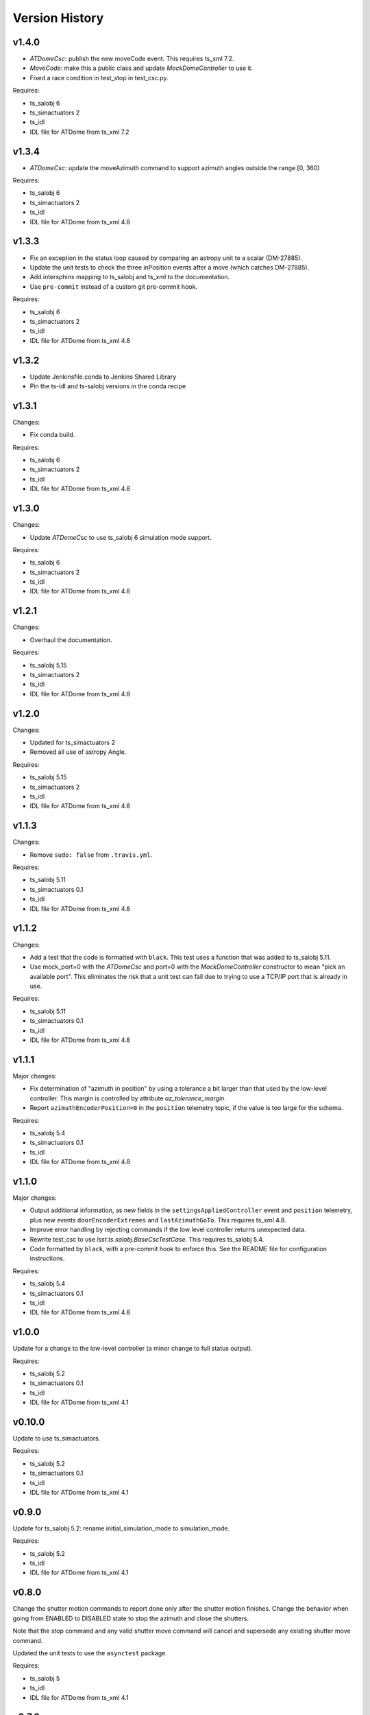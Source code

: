 .. py:currentmodule:: lsst.ts.ATDome

.. _lsst.ts.ATDome.version_history:

###############
Version History
###############

v1.4.0
======

* `ATDomeCsc`: publish the new moveCode event. This requires ts_xml 7.2.
* `MoveCode`: make this a public class and update `MockDomeController` to use it.
* Fixed a race condition in test_stop in test_csc.py.

Requires:

* ts_salobj 6
* ts_simactuators 2
* ts_idl
* IDL file for ATDome from ts_xml 7.2

v1.3.4
======

* `ATDomeCsc`: update the moveAzimuth command to support azimuth angles outside the range [0, 360)

Requires:

* ts_salobj 6
* ts_simactuators 2
* ts_idl
* IDL file for ATDome from ts_xml 4.8

v1.3.3
======

* Fix an exception in the status loop caused by comparing an astropy unit to a scalar (DM-27885).
* Update the unit tests to check the three inPosition events after a move (which catches DM-27885).
* Add intersphinx mapping to ts_salobj and ts_xml to the documentation.
* Use ``pre-commit`` instead of a custom git pre-commit hook.

Requires:

* ts_salobj 6
* ts_simactuators 2
* ts_idl
* IDL file for ATDome from ts_xml 4.8

v1.3.2
======

* Update Jenkinsfile.conda to Jenkins Shared Library
* Pin the ts-idl and ts-salobj versions in the conda recipe

v1.3.1
======

Changes:

* Fix conda build.

Requires:

* ts_salobj 6
* ts_simactuators 2
* ts_idl
* IDL file for ATDome from ts_xml 4.8

v1.3.0
======

Changes:

* Update `ATDomeCsc` to use ts_salobj 6 simulation mode support.

Requires:

* ts_salobj 6
* ts_simactuators 2
* ts_idl
* IDL file for ATDome from ts_xml 4.8

v1.2.1
======

Changes:

* Overhaul the documentation.

Requires:

* ts_salobj 5.15
* ts_simactuators 2
* ts_idl
* IDL file for ATDome from ts_xml 4.8

v1.2.0
======

Changes:

* Updated for ts_simactuators 2
* Removed all use of astropy Angle.

Requires:

* ts_salobj 5.15
* ts_simactuators 2
* ts_idl
* IDL file for ATDome from ts_xml 4.8

v1.1.3
======

Changes:

* Remove ``sudo: false`` from ``.travis.yml``.

Requires:

* ts_salobj 5.11
* ts_simactuators 0.1
* ts_idl
* IDL file for ATDome from ts_xml 4.8

v1.1.2
======

Changes:

* Add a test that the code is formatted with ``black``.
  This test uses a function that was added to ts_salobj 5.11.
* Use mock_port=0 with the `ATDomeCsc` and port=0 with the `MockDomeController` constructor to mean "pick an available port".
  This eliminates the risk that a unit test can fail due to trying to use a TCP/IP port that is already in use.

Requires:

* ts_salobj 5.11
* ts_simactuators 0.1
* ts_idl
* IDL file for ATDome from ts_xml 4.8

v1.1.1
======

Major changes:

* Fix determination of "azimuth in position" by using a tolerance a bit larger than that used by the low-level controller.
  This margin is controlled by attribute `az_tolerance_margin`.
* Report ``azimuthEncoderPosition=0`` in the ``position`` telemetry topic, if the value is too large for the schema.

Requires:

* ts_salobj 5.4
* ts_simactuators 0.1
* ts_idl
* IDL file for ATDome from ts_xml 4.8

v1.1.0
======

Major changes:

* Output additional information, as new fields in the ``settingsAppliedController`` event and ``position`` telemetry, plus new events ``doorEncoderExtremes`` and ``lastAzimuthGoTo``.
  This requires ts_xml 4.8.
* Improve error handling by rejecting commands if the low level controller returns unexpected data.
* Rewrite test_csc to use `lsst.ts.salobj.BaseCscTestCase`.
  This requires ts_salobj 5.4.
* Code formatted by ``black``, with a pre-commit hook to enforce this. See the README file for configuration instructions.

Requires:

* ts_salobj 5.4
* ts_simactuators 0.1
* ts_idl
* IDL file for ATDome from ts_xml 4.8

v1.0.0
======

Update for a change to the low-level controller (a minor change to full status output).

Requires:

* ts_salobj 5.2
* ts_simactuators 0.1
* ts_idl
* IDL file for ATDome from ts_xml 4.1

v0.10.0
=======

Update to use ts_simactuators.

Requires:

* ts_salobj 5.2
* ts_simactuators 0.1
* ts_idl
* IDL file for ATDome from ts_xml 4.1

v0.9.0
======

Update for ts_salobj 5.2: rename initial_simulation_mode to simulation_mode.

Requires:

* ts_salobj 5.2
* ts_idl
* IDL file for ATDome from ts_xml 4.1

v0.8.0
======

Change the shutter motion commands to report done only after the shutter motion finishes.
Change the behavior when going from ENABLED to DISABLED state to stop the azimuth and close the shutters.

Note that the stop command and any valid shutter move command will cancel and supersede any existing shutter move command.

Updated the unit tests to use the ``asynctest`` package.

Requires:

* ts_salobj 5
* ts_idl
* IDL file for ATDome from ts_xml 4.1

v0.7.0
======

Make ATDome a non-indexed SAL component.

Requires:

* ts_salobj 4.3
* ts_idl
* IDL file for ATDome from ts_xml 4.1

v0.6.1
======

Add a dependency on ``ts_config_attcs`` to the ups table file.

v0.6.0
======

Use OpenSplice dds instead of SALPY libraries.

Requires:

* ts_salobj 4
* ts_idl
* IDL file for ATDome from ts_xml 3.9

v0.5.0
======

Make configurable in the standard way.
The configuration files are in package ``ts_config_attcs``.

Requires:

* ts_sal 3.9
* ts_salobj 3.12
* ts_xml 3.9

v0.4.0
======

Add commanded state events.
Fixed several issues with the real ATDome TCP/IP interface.

Requires:

* ts_xml develop rev 865c63d
* ts_sal 3.8.41
* ts_salobj 3.9

v0.3.0
======

Allow ``run_atdome.py`` to start in simulation mode.

Requires:

* ts_sal 3.8.41
* ts_salobj 3.8
* ts_xml  develop cf6280b through 3.9


v0.2.1
======

Fix line width warnings for documentation and comments.

v0.2.0
======

First release of the real ATDome CSC, not just a simulator.

Updated for a major change to the ATDome XML.

Requires:

* ts_sal 3.8.41
* ts_salobj 3.8
* ts_xml develop cf6280b through 3.9

v0.1.0
======

First release of the ATDome simulator.

Requires:

* ts_sal 3.8.41
* ts_salobj 3.6
* ts_xml 3.8
